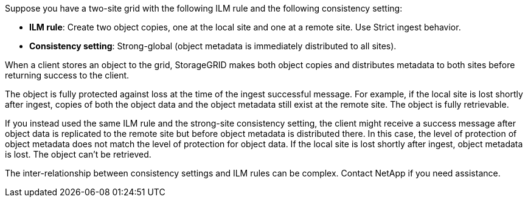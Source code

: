 //shared in ilm/advantages-disadvantages-of-ingest-options.adoc and s3/consistency-controls.adoc//
Suppose you have a two-site grid with the following ILM rule and the following consistency setting:

* *ILM rule*: Create two object copies, one at the local site and one at a remote site. Use Strict ingest behavior.
* *Consistency setting*: Strong-global (object metadata is immediately distributed to all sites).

When a client stores an object to the grid, StorageGRID makes both object copies and distributes metadata to both sites before returning success to the client.

The object is fully protected against loss at the time of the ingest successful message. For example, if the local site is lost shortly after ingest, copies of both the object data and the object metadata still exist at the remote site. The object is fully retrievable.

If you instead used the same ILM rule and the strong-site consistency setting, the client might receive a success message after object data is replicated to the remote site but before object metadata is distributed there. In this case, the level of protection of object metadata does not match the level of protection for object data. If the local site is lost shortly after ingest, object metadata is lost. The object can't be retrieved.

The inter-relationship between consistency settings and ILM rules can be complex. Contact NetApp if you need assistance.